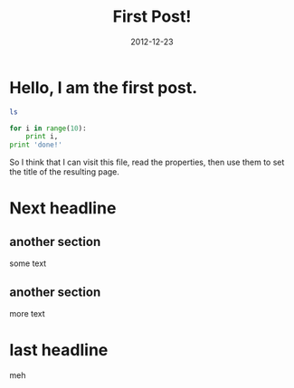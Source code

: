 :PROPERTIES:
:title: First Post!
:date: 2012-12-23
:tags: testing,meta
:END:

* Hello, I am the first post.

#+BEGIN_SRC sh :results output :exports both
ls
#+END_SRC

#+BEGIN_SRC python :results output :exports both
for i in range(10):
    print i,
print 'done!'
#+END_SRC

So I think that I can visit this file, read the properties, then use them to set the title of the resulting page.

* Next headline
** another section
some text
** another section
more text
* last headline
meh

